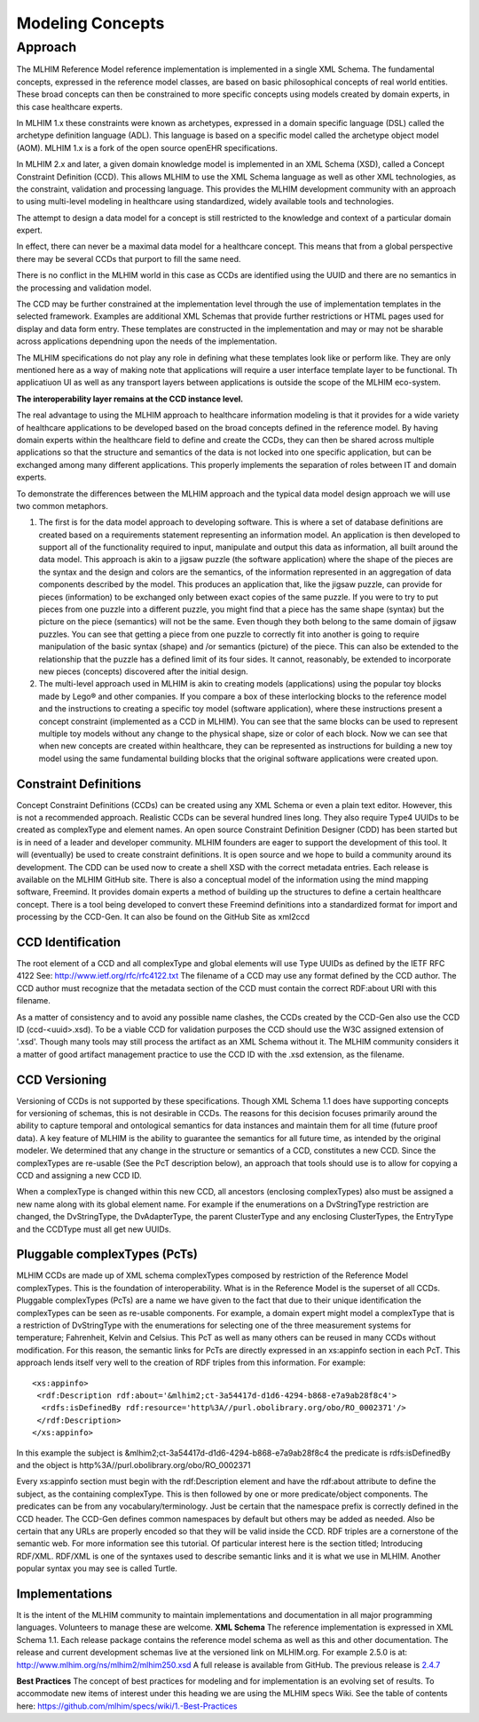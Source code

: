 =================
Modeling Concepts
=================

Approach
========
The MLHIM Reference Model reference implementation is implemented in a single XML Schema. The fundamental concepts, expressed in the reference model classes, are based on basic philosophical concepts of real world entities. These broad concepts can then be constrained to more specific concepts using models created by domain experts, in this case healthcare experts.

In MLHIM 1.x these constraints were known as archetypes, expressed in a domain specific language (DSL) called the archetype definition language (ADL). This language is based on a specific model called the archetype object model (AOM). MLHIM 1.x is a fork of the open source openEHR specifications.

In MLHIM 2.x and later, a given domain knowledge model is implemented in an XML Schema (XSD), called a Concept Constraint Definition (CCD). This allows MLHIM to use the XML Schema language as well as other XML technologies, as the constraint, validation and processing language. This provides the MLHIM development community with an approach to using multi-level modeling in healthcare using standardized, widely available tools and technologies.

The attempt to design a data model for a concept is still restricted to the knowledge and context of a particular domain expert.

In effect, there can never be a maximal data model for a healthcare concept. This means that from a global perspective there may be several CCDs that purport to fill the same need.

There is no conflict in the MLHIM world in this case as CCDs are identified using the UUID and there are no semantics in the processing and validation model.

The CCD may be further constrained at the implementation level through the use of implementation templates in the selected framework. Examples are additional XML Schemas that provide further restrictions or HTML pages used for display and data form entry. These templates are constructed in the implementation and may or may not be sharable across applications dependning upon the needs of the implementation.

The MLHIM specifications do not play any role in defining what these templates look like or perform like. They are only mentioned here as a way of making note that applications will require a user interface template layer to be functional. Th applicatiuon UI as well as any transport layers between applications is outside the scope of the MLHIM eco-system. 

**The interoperability layer remains at the CCD instance level.**

The real advantage to using the MLHIM approach to healthcare information modeling is that it provides for a wide variety of healthcare applications to be developed based on the broad concepts defined in the reference model. By having domain experts within the healthcare field to define and create the CCDs, they can then be shared across multiple applications so that the structure and semantics of the data is not locked into one specific application, but can be exchanged among many different applications. This properly implements the separation of roles between IT and domain experts.

To demonstrate the differences between the MLHIM approach and the typical data model design approach we will use two common metaphors.

1. The first is for the data model approach to developing software. This is where a set of database definitions are created based on a requirements statement representing an information model. An application is then developed to support all of the functionality required to input, manipulate and output this data as information, all built around the data model. This approach is akin to a jigsaw puzzle (the software application) where the shape of the pieces are the syntax and the design and colors are the semantics, of the information represented in an aggregation of data components described by the model. This produces an application that, like the jigsaw puzzle, can provide for pieces (information) to be exchanged only between exact copies of the same puzzle. If you were to try to put pieces from one puzzle into a different puzzle, you might find that a piece has the same shape (syntax) but the picture on the piece (semantics) will not be the same. Even though they both belong to the same domain of jigsaw puzzles. You can see that getting a piece from one puzzle to correctly fit into another is going to require manipulation of the basic syntax (shape) and /or semantics (picture) of the piece. This can also be extended to the relationship that the puzzle has a defined limit of its four sides. It cannot, reasonably, be extended to incorporate new pieces (concepts) discovered after the initial design.

2. The multi-level approach used in MLHIM is akin to creating models (applications) using the popular toy blocks made by Lego® and other companies. If you compare a box of these interlocking blocks to the reference model and the instructions to creating a specific toy model (software application), where these instructions present a concept constraint (implemented as a CCD in MLHIM). You can see that the same blocks can be used to represent multiple toy models without any change to the physical shape, size or color of each block. Now we can see that when new concepts are created within healthcare, they can be represented as instructions for building a new toy model using the same fundamental building blocks that the original software applications were created upon.

Constraint Definitions
----------------------
Concept Constraint Definitions (CCDs) can be created using any XML Schema or even a plain text editor. However, this is not a recommended approach. Realistic CCDs can be several hundred lines long. They also require Type4 UUIDs to be created as complexType and element names.
An open source Constraint Definition Designer (CDD) has been started but is in need of a leader and developer community. MLHIM founders are eager to support the development of this tool. It will (eventually) be used to create constraint definitions. It is open source and we hope to build a community around its development. The CDD can be used now to create a shell XSD with the correct metadata entries. Each release is available on the MLHIM GitHub site.
There is also a conceptual model of the information using the mind mapping software, Freemind. It provides domain experts a method of building up the structures to define a certain healthcare concept. There is a tool being developed to convert these Freemind definitions into a standardized format for import and processing by the CCD-Gen. It can also be found on the GitHub Site as xml2ccd

CCD Identification
------------------
The root element of a CCD and all complexType and global elements will use Type UUIDs as defined by the IETF RFC 4122 See: http://www.ietf.org/rfc/rfc4122.txt
The filename of a CCD may use any format defined by the CCD author. The CCD author must recognize that the metadata section of the CCD must contain the correct RDF:about URI with this filename.

As a matter of consistency and to avoid any possible name clashes, the CCDs created by the CCD-Gen also use the CCD ID (ccd-<uuid>.xsd). To be a viable CCD for validation purposes the CCD should use the W3C assigned extension of '.xsd'. Though many tools may still process the artifact as an XML Schema without it.
The MLHIM community considers it a matter of good artifact management practice to use the CCD ID with the .xsd extension, as the filename.

CCD Versioning
--------------
Versioning of CCDs is not supported by these specifications. Though XML Schema 1.1 does have supporting concepts for versioning of schemas, this is not desirable in CCDs. The reasons for this decision focuses primarily around the ability to capture temporal and ontological semantics for data instances and maintain them for all time (future proof data).
A key feature of MLHIM is the ability to guarantee the semantics for all future time, as intended by the original modeler. We determined that any change in the structure or semantics of a CCD, constitutes a new CCD. Since the complexTypes are re-usable (See the PcT description below), an approach that tools should use is to allow for copying a CCD and assigning a new CCD ID.

When a complexType is changed within this new CCD, all ancestors (enclosing complexTypes) also must be assigned a new name along with its global element name. For example if the enumerations on a DvStringType restriction are changed, the DvStringType, the DvAdapterType, the parent ClusterType and any enclosing ClusterTypes, the EntryType and the CCDType must all get new UUIDs.

Pluggable complexTypes (PcTs)
-----------------------------
MLHIM CCDs are made up of XML schema complexTypes composed by restriction of the Reference Model complexTypes. This is the foundation of interoperability.
What is in the Reference Model is the superset of all CCDs. Pluggable complexTypes (PcTs) are a name we have given to the fact that due to their unique identification the complexTypes can be seen as re-usable components. For example, a domain expert might model a complexType that is a restriction of DvStringType with the enumerations for selecting one of the three measurement systems for temperature; Fahrenheit, Kelvin and Celsius. This PcT as well as many others can be reused in many CCDs without modification.
For this reason, the semantic links for PcTs are directly expressed in an xs:appinfo section in each PcT. This approach lends itself very well to the creation of RDF triples from this information. For example::

  <xs:appinfo>
   <rdf:Description rdf:about='&mlhim2;ct-3a54417d-d1d6-4294-b868-e7a9ab28f8c4'>
    <rdfs:isDefinedBy rdf:resource='http%3A//purl.obolibrary.org/obo/RO_0002371'/>
   </rdf:Description>
  </xs:appinfo>

In this example the subject is &mlhim2;ct-3a54417d-d1d6-4294-b868-e7a9ab28f8c4 the predicate is rdfs:isDefinedBy and the object is http%3A//purl.obolibrary.org/obo/RO_0002371

Every xs:appinfo section must begin with the rdf:Description element and have the rdf:about attribute to define the subject, as the containing complexType. This is then followed by one or more predicate/object components. The predicates can be from any vocabulary/terminology. Just be certain that the namespace prefix is correctly defined in the CCD header. The CCD-Gen defines common namespaces by default but others may be added as needed. Also be certain that any URLs are properly encoded so that they will be valid inside the CCD.
RDF triples are a cornerstone of the semantic web. For more information see this tutorial. Of particular interest here is the section titled; Introducing RDF/XML. RDF/XML is one of the syntaxes used to describe semantic links and it is what we use in MLHIM. Another popular syntax you may see is called Turtle.

Implementations
----------------
It is the intent of the MLHIM community to maintain implementations and documentation in all major programming languages. Volunteers to manage these are welcome.
**XML Schema**
The reference implementation is expressed in XML Schema 1.1. Each release package contains the reference model schema as well as this and other documentation. The release and current development schemas live at the versioned link on MLHIM.org. For example 2.5.0 is at: http://www.mlhim.org/ns/mlhim2/mlhim250.xsd  A full release is available from GitHub. The previous release is `2.4.7 <https://github.com/mlhim/specs/releases/tag/2.4.7-Release>`_

**Best Practices**
The concept of best practices for modeling and for implementation is an evolving set of results. To accommodate new items of interest under this heading we are using the MLHIM specs Wiki. See the table of contents here: https://github.com/mlhim/specs/wiki/1.-Best-Practices
